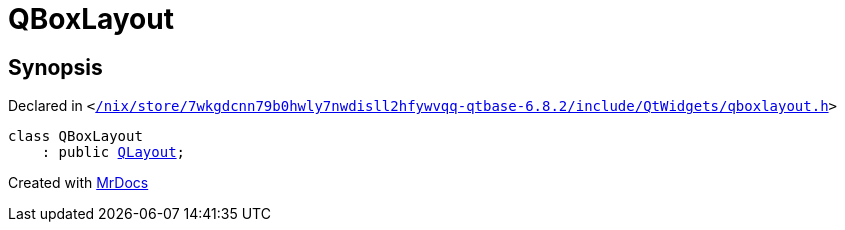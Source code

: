 [#QBoxLayout]
= QBoxLayout
:relfileprefix: 
:mrdocs:


== Synopsis

Declared in `&lt;https://github.com/PrismLauncher/PrismLauncher/blob/develop/launcher//nix/store/7wkgdcnn79b0hwly7nwdisll2hfywvqq-qtbase-6.8.2/include/QtWidgets/qboxlayout.h#L20[&sol;nix&sol;store&sol;7wkgdcnn79b0hwly7nwdisll2hfywvqq&hyphen;qtbase&hyphen;6&period;8&period;2&sol;include&sol;QtWidgets&sol;qboxlayout&period;h]&gt;`

[source,cpp,subs="verbatim,replacements,macros,-callouts"]
----
class QBoxLayout
    : public xref:QLayout.adoc[QLayout];
----






[.small]#Created with https://www.mrdocs.com[MrDocs]#

